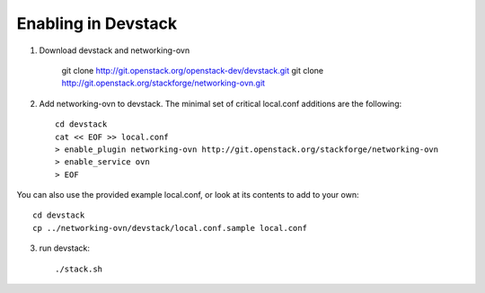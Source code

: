 ======================
 Enabling in Devstack
======================

1. Download devstack and networking-ovn

     git clone http://git.openstack.org/openstack-dev/devstack.git
     git clone http://git.openstack.org/stackforge/networking-ovn.git

2. Add networking-ovn to devstack.  The minimal set of critical local.conf
   additions are the following::

     cd devstack
     cat << EOF >> local.conf
     > enable_plugin networking-ovn http://git.openstack.org/stackforge/networking-ovn
     > enable_service ovn
     > EOF

You can also use the provided example local.conf, or look at its contents to add
to your own::

     cd devstack
     cp ../networking-ovn/devstack/local.conf.sample local.conf

3. run devstack::

     ./stack.sh
